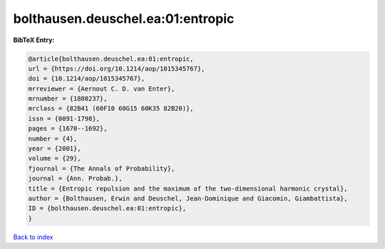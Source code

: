 bolthausen.deuschel.ea:01:entropic
==================================

.. :cite:t:`bolthausen.deuschel.ea:01:entropic`

.. bibliography:: ../../All.bib

**BibTeX Entry:**

.. code-block:: bibtex

   @article{bolthausen.deuschel.ea:01:entropic,
   url = {https://doi.org/10.1214/aop/1015345767},
   doi = {10.1214/aop/1015345767},
   mrreviewer = {Aernout C. D. van Enter},
   mrnumber = {1880237},
   mrclass = {82B41 (60F10 60G15 60K35 82B20)},
   issn = {0091-1798},
   pages = {1670--1692},
   number = {4},
   year = {2001},
   volume = {29},
   fjournal = {The Annals of Probability},
   journal = {Ann. Probab.},
   title = {Entropic repulsion and the maximum of the two-dimensional harmonic crystal},
   author = {Bolthausen, Erwin and Deuschel, Jean-Dominique and Giacomin, Giambattista},
   ID = {bolthausen.deuschel.ea:01:entropic},
   }

`Back to index <../index>`_
